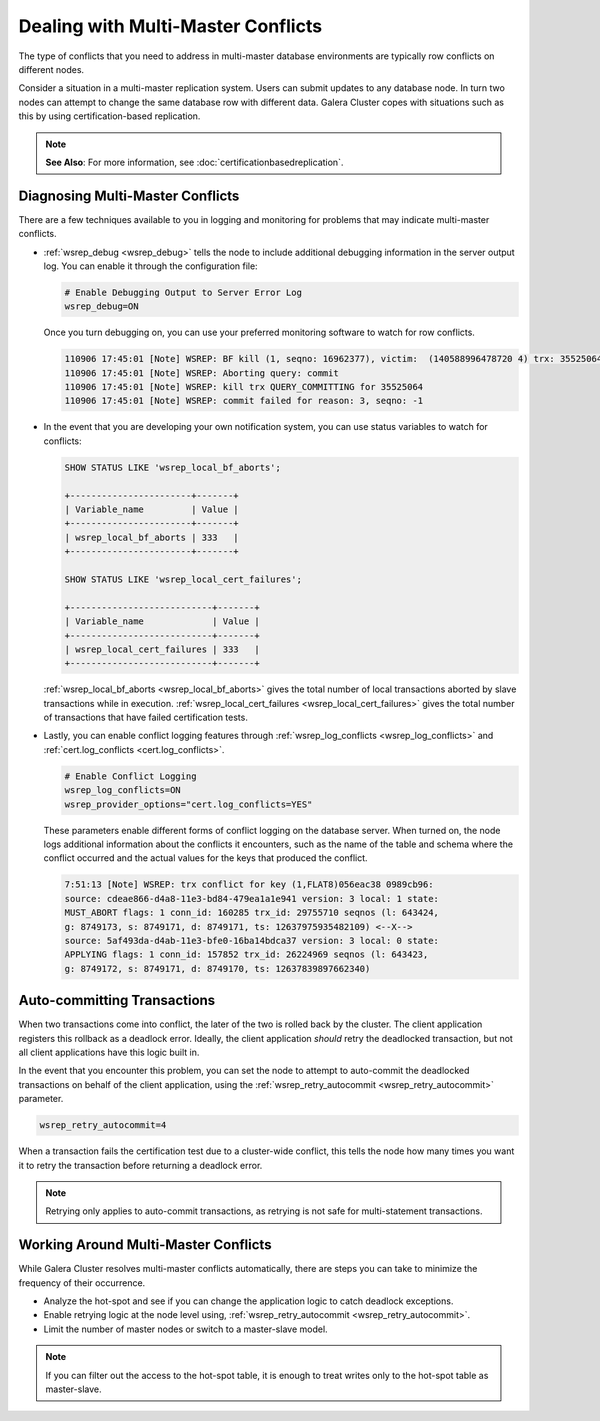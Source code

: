 ======================================
 Dealing with Multi-Master Conflicts
======================================
.. _`Dealing with Multi-Master Conflicts`:

The type of conflicts that you need to address in multi-master database environments are typically row conflicts on different nodes.

Consider a situation in a multi-master replication system.  Users can submit updates to any database node.  In turn two nodes can attempt to change the same database row with different data.  Galera Cluster copes with situations such as this by using certification-based replication.

.. note:: **See Also**: For more information, see :doc:`certificationbasedreplication`.

-----------------------------------
 Diagnosing Multi-Master Conflicts
-----------------------------------

.. index::
   pair: Parameters; wsrep_debug
.. index::
   pair: Parameters; wsrep_local_bf_aborts
.. index::
   pair: Parameters; wsrep_local_cert_failures
.. index::
   pair: Parameters; cert.log_conflicts
.. index::
   pair: Logs; Debug log

There are a few techniques available to you in logging and monitoring for problems that may indicate multi-master conflicts.

- :ref:`wsrep_debug <wsrep_debug>` tells the node to include additional debugging information in the server output log.  You can enable it through the configuration file:

  .. code-block:: ini

     # Enable Debugging Output to Server Error Log
     wsrep_debug=ON

  Once you turn debugging on, you can use your preferred monitoring software to watch for row conflicts.
     
  .. code-block:: text

     110906 17:45:01 [Note] WSREP: BF kill (1, seqno: 16962377), victim:  (140588996478720 4) trx: 35525064
     110906 17:45:01 [Note] WSREP: Aborting query: commit
     110906 17:45:01 [Note] WSREP: kill trx QUERY_COMMITTING for 35525064
     110906 17:45:01 [Note] WSREP: commit failed for reason: 3, seqno: -1
     
- In the event that you are developing your own notification system, you can use status variables to watch for conflicts:

  .. code-block:: mysql

     SHOW STATUS LIKE 'wsrep_local_bf_aborts';

     +-----------------------+-------+
     | Variable_name         | Value |
     +-----------------------+-------+
     | wsrep_local_bf_aborts | 333   |
     +-----------------------+-------+
          
     SHOW STATUS LIKE 'wsrep_local_cert_failures';

     +---------------------------+-------+
     | Variable_name             | Value |
     +---------------------------+-------+
     | wsrep_local_cert_failures | 333   |
     +---------------------------+-------+
     
  :ref:`wsrep_local_bf_aborts <wsrep_local_bf_aborts>` gives the total number of local transactions aborted by slave transactions while in execution.  :ref:`wsrep_local_cert_failures <wsrep_local_cert_failures>` gives the total number of transactions that have failed certification tests.

- Lastly, you can enable conflict logging features through :ref:`wsrep_log_conflicts <wsrep_log_conflicts>` and :ref:`cert.log_conflicts <cert.log_conflicts>`.

  .. code-block:: ini

     # Enable Conflict Logging
     wsrep_log_conflicts=ON
     wsrep_provider_options="cert.log_conflicts=YES"

  These parameters enable different forms of conflict logging on the database server.  When turned on, the node logs additional information about the conflicts it encounters, such as the name of the table and schema where the conflict occurred and the actual values for the keys that produced the conflict.
  
  .. code-block:: text
		  
     7:51:13 [Note] WSREP: trx conflict for key (1,FLAT8)056eac38 0989cb96:
     source: cdeae866-d4a8-11e3-bd84-479ea1a1e941 version: 3 local: 1 state:
     MUST_ABORT flags: 1 conn_id: 160285 trx_id: 29755710 seqnos (l: 643424,
     g: 8749173, s: 8749171, d: 8749171, ts: 12637975935482109) <--X-->
     source: 5af493da-d4ab-11e3-bfe0-16ba14bdca37 version: 3 local: 0 state:
     APPLYING flags: 1 conn_id: 157852 trx_id: 26224969 seqnos (l: 643423,
     g: 8749172, s: 8749171, d: 8749170, ts: 12637839897662340)

------------------------------
 Auto-committing Transactions
------------------------------

.. index::
   pair: Parameters; wsrep_retry_autocommit

When two transactions come into conflict, the later of the two is rolled back by the cluster.  The client application registers this rollback as a deadlock error.  Ideally, the client application *should* retry the deadlocked transaction, but not all client applications have this logic built in.
   
In the event that you encounter this problem, you can set the node to attempt to auto-commit the deadlocked transactions on behalf of the client application, using the :ref:`wsrep_retry_autocommit <wsrep_retry_autocommit>` parameter.

.. code-block:: ini

   wsrep_retry_autocommit=4

When a transaction fails the certification test due to a cluster-wide conflict, this tells the node how many times you want it to retry the transaction before returning a deadlock error.
   
.. note:: Retrying only applies to auto-commit transactions, as retrying is not safe for multi-statement transactions.

---------------------------------------
 Working Around Multi-Master Conflicts
---------------------------------------

.. index::
   pair: Parameters; wsrep_retry_autocommit

While Galera Cluster resolves multi-master conflicts automatically, there are steps you can take to minimize the frequency of their occurrence.

- Analyze the hot-spot and see if you can change the application logic to catch deadlock exceptions.

- Enable retrying logic at the node level using, :ref:`wsrep_retry_autocommit <wsrep_retry_autocommit>`.

- Limit the number of master nodes or switch to a master-slave model.
  
.. note:: If you can filter out the access to the hot-spot table, it is enough to treat writes only to the hot-spot table as master-slave.

